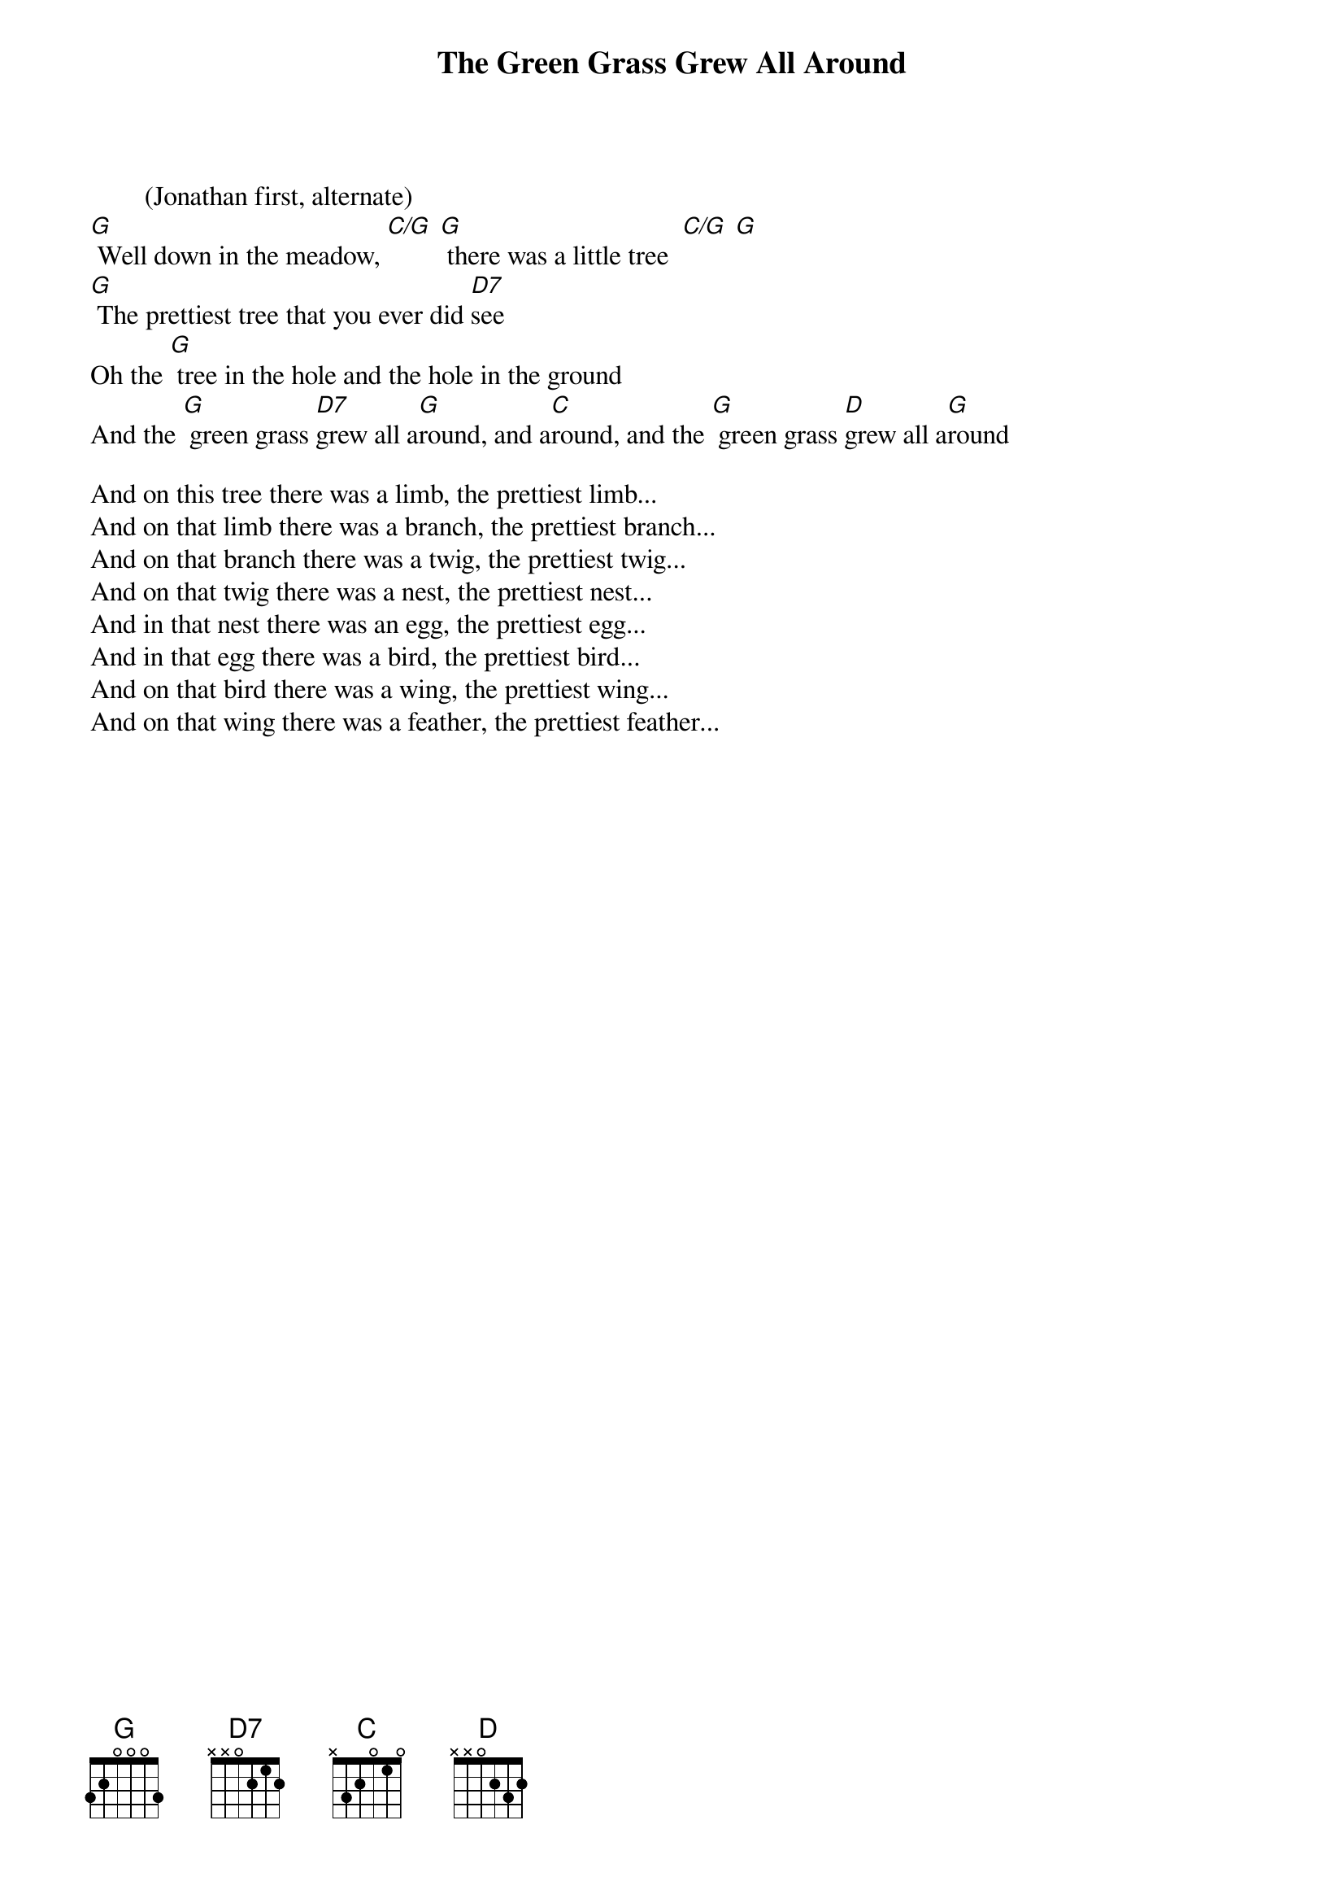 {title: The Green Grass Grew All Around}
{key: G}

        (Jonathan first, alternate)
[G] Well down in the meadow, [C/G] [G] there was a little tree  [C/G] [G]
[G] The prettiest tree that you ever did [D7]see
Oh the [G] tree in the hole and the hole in the ground
And the [G] green grass [D7]grew all a[G]round, and a[C]round, and the [G] green grass [D]grew all a[G]round

And on this tree there was a limb, the prettiest limb...
And on that limb there was a branch, the prettiest branch...
And on that branch there was a twig, the prettiest twig...
And on that twig there was a nest, the prettiest nest...
And in that nest there was an egg, the prettiest egg...
And in that egg there was a bird, the prettiest bird...
And on that bird there was a wing, the prettiest wing...
And on that wing there was a feather, the prettiest feather...
